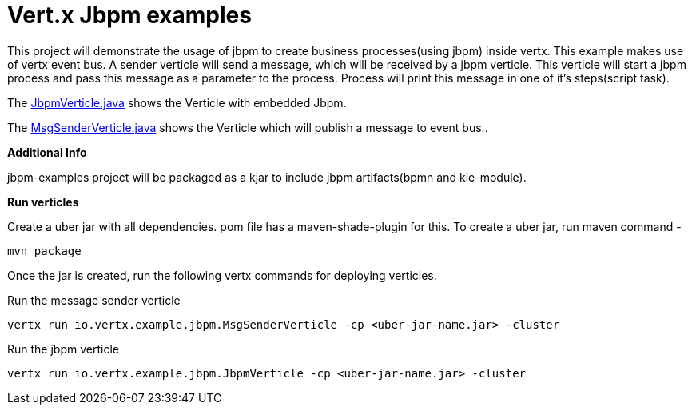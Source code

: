 = Vert.x Jbpm examples

This project will demonstrate the usage of jbpm to create business processes(using jbpm) inside vertx. This example makes use of vertx event bus. A sender verticle will send a message, which will be received by a jbpm verticle. This verticle will start a jbpm process and pass  this message as a parameter to the process. Process will print this message in one of it's steps(script task).

The link:src/main/java/io/vertx/example/jbpm/JbpmVerticle.java[JbpmVerticle.java] shows the Verticle with embedded Jbpm.

The link:src/main/java/io/vertx/example/jbpm/MsgSenderVerticle.java[MsgSenderVerticle.java] shows the Verticle which will publish a message to event bus..

*Additional Info*

jbpm-examples project will be packaged as a kjar to include jbpm artifacts(bpmn and kie-module).

*Run verticles*

Create a uber jar with all dependencies. pom file has a maven-shade-plugin for this.
To create a uber jar, run maven command -  

[source,java]
----
mvn package
----

Once the jar is created, run the following vertx commands for deploying verticles.

Run the message sender verticle
[source,java]
----
vertx run io.vertx.example.jbpm.MsgSenderVerticle -cp <uber-jar-name.jar> -cluster
----

Run the jbpm verticle
[source,java]
----
vertx run io.vertx.example.jbpm.JbpmVerticle -cp <uber-jar-name.jar> -cluster
----

